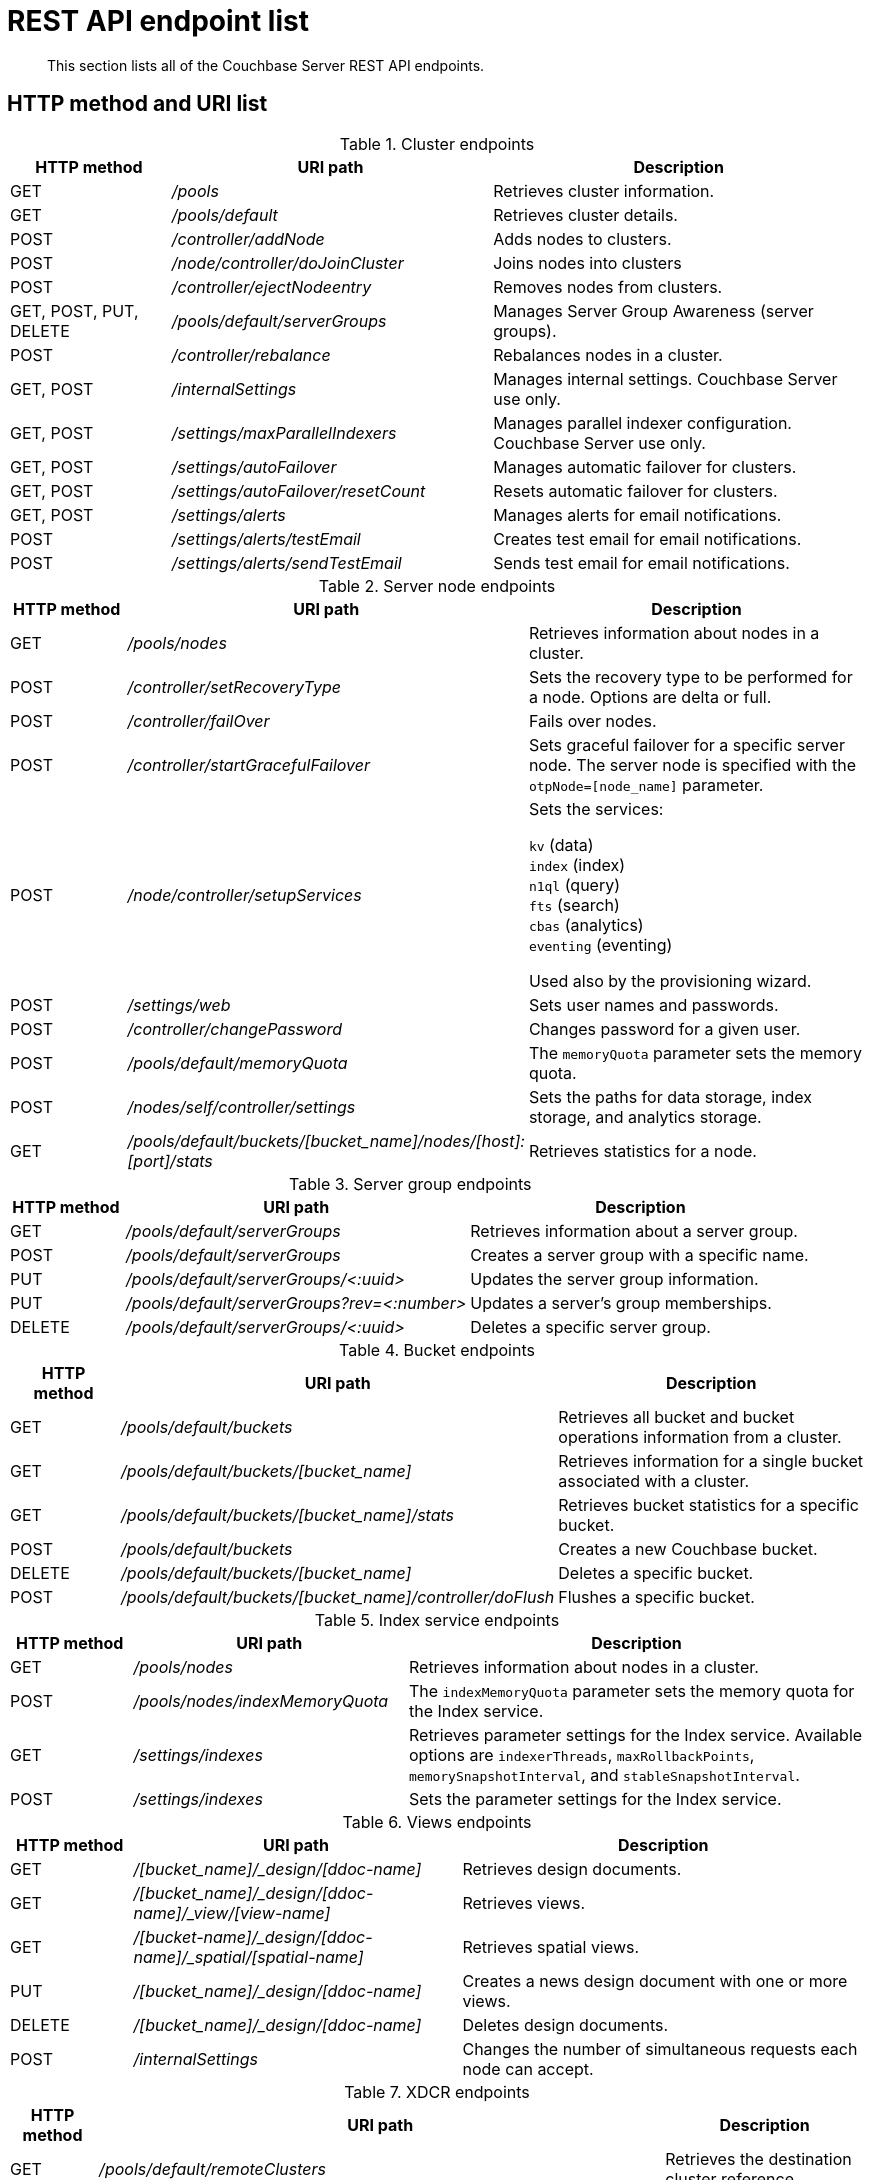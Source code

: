 = REST API endpoint list
:description: This section lists all of the Couchbase Server REST API endpoints.
:page-topic-type: reference

[abstract]
{description}

== HTTP method and URI list

.Cluster endpoints
[cols="3,6,7"]
|===
| HTTP method | URI path | Description

| GET
| [.path]_/pools_
| Retrieves cluster information.

| GET
| [.path]_/pools/default_
| Retrieves cluster details.

| POST
| [.path]_/controller/addNode_
| Adds nodes to clusters.

| POST
| [.path]_/node/controller/doJoinCluster_
| Joins nodes into clusters

| POST
| [.path]_/controller/ejectNodeentry_
| Removes nodes from clusters.

| GET, POST, PUT, DELETE
| [.path]_/pools/default/serverGroups_
| Manages Server Group Awareness (server groups).

| POST
| [.path]_/controller/rebalance_
| Rebalances nodes in a cluster.

| GET, POST
| [.path]_/internalSettings_
| Manages internal settings.
Couchbase Server use only.

| GET, POST
| [.path]_/settings/maxParallelIndexers_
| Manages parallel indexer configuration.
Couchbase Server use only.

| GET, POST
| [.path]_/settings/autoFailover_
| Manages automatic failover for clusters.

| GET, POST
| [.path]_/settings/autoFailover/resetCount_
| Resets automatic failover for clusters.

| GET, POST
| [.path]_/settings/alerts_
| Manages alerts for email notifications.

| POST
| [.path]_/settings/alerts/testEmail_
| Creates test email for email notifications.

| POST
| [.path]_/settings/alerts/sendTestEmail_
| Sends test email for email notifications.
|===

.Server node endpoints
[cols="1,3,3"]
|===
| HTTP method | URI path | Description

| GET
| [.path]_/pools/nodes_
| Retrieves information about nodes in a cluster.

| POST
| [.path]_/controller/setRecoveryType_
| Sets the recovery type to be performed for a node.
Options are delta or full.

| POST
| [.path]_/controller/failOver_
| Fails over nodes.

| POST
| [.path]_/controller/startGracefulFailover_
| Sets graceful failover for a specific server node.
The server node is specified with the `otpNode=[node_name]` parameter.

| POST
| [.path]_/node/controller/setupServices_
a| Sets the services:

`kv` (data) +
`index` (index) +
`n1ql` (query) +
`fts` (search) +
`cbas` (analytics) +
`eventing` (eventing)

Used also by the provisioning wizard.

| POST
| [.path]_/settings/web_
| Sets user names and passwords.

| POST
| [.path]_/controller/changePassword_
| Changes password for a given user.

| POST
| [.path]_/pools/default/memoryQuota_
| The `memoryQuota` parameter sets the memory quota.

| POST
| [.path]_/nodes/self/controller/settings_
| Sets the paths for data storage, index storage, and analytics storage.

| GET
| [.path]_/pools/default/buckets/[bucket_name]/nodes/[host]:[port]/stats_
| Retrieves statistics for a node.
|===

.Server group endpoints
[cols="1,3,3"]
|===
| HTTP method | URI path | Description

| GET
| [.path]_/pools/default/serverGroups_
| Retrieves information about a server group.

| POST
| [.path]_/pools/default/serverGroups_
| Creates a server group with a specific name.

| PUT
| [.path]_/pools/default/serverGroups/<:uuid>_
| Updates the server group information.

| PUT
| [.path]_/pools/default/serverGroups?rev=<:number>_
| Updates a server’s group memberships.

| DELETE
| [.path]_/pools/default/serverGroups/<:uuid>_
| Deletes a specific server group.
|===

.Bucket endpoints
[cols="1,3,3"]
|===
| HTTP method | URI path | Description

| GET
| [.path]_/pools/default/buckets_
| Retrieves all bucket and bucket operations information from a cluster.

| GET
| [.path]_/pools/default/buckets/[bucket_name]_
| Retrieves information for a single bucket associated with a cluster.

| GET
| [.path]_/pools/default/buckets/[bucket_name]/stats_
| Retrieves bucket statistics for a specific bucket.

| POST
| [.path]_/pools/default/buckets_
| Creates a new Couchbase bucket.

| DELETE
| [.path]_/pools/default/buckets/[bucket_name]_
| Deletes a specific bucket.

| POST
| [.path]_/pools/default/buckets/[bucket_name]/controller/doFlush_
| Flushes a specific bucket.
|===

.Index service endpoints
[cols="100,225,376"]
|===
| HTTP method | URI path | Description

| GET
| [.path]_/pools/nodes_
| Retrieves information about nodes in a cluster.

| POST
| [.path]_/pools/nodes/indexMemoryQuota_
| The `indexMemoryQuota` parameter sets the memory quota for the Index service.

| GET
| [.path]_/settings/indexes_
| Retrieves parameter settings for the Index service.
Available options are `indexerThreads`, `maxRollbackPoints`, `memorySnapshotInterval`, and `stableSnapshotInterval`.

| POST
| [.path]_/settings/indexes_
| Sets the parameter settings for the Index service.
|===

.Views endpoints
[cols="100,269,332"]
|===
| HTTP method | URI path | Description

| GET
| [.path]_/[bucket_name]/_design/[ddoc-name]_
| Retrieves design documents.

| GET
| [.path]_/[bucket_name]/_design/[ddoc-name]/_view/[view-name]_
| Retrieves views.

| GET
| [.path]_/[bucket-name]/_design/[ddoc-name]/_spatial/[spatial-name]_
| Retrieves spatial views.

| PUT
| [.path]_/[bucket_name]/_design/[ddoc-name]_
| Creates a news design document with one or more views.

| DELETE
| [.path]_/[bucket_name]/_design/[ddoc-name]_
| Deletes design documents.

| POST
| [.path]_/internalSettings_
| Changes the number of simultaneous requests each node can accept.
|===

.XDCR endpoints
[cols="1,2,3"]
|===
| HTTP method | URI path | Description

| GET
| [.path]_/pools/default/remoteClusters_
| Retrieves the destination cluster reference

| POST
| [.path]_/pools/default/remoteClusters_
| Creates a reference to the destination cluster

| PUT
| [.path]_/pools/default/remoteClusters/[UUID]_
| Modifies the destination cluster reference

| DELETE
| [.path]_/pools/default/remoteClusters/[UUID]_
| Deletes the reference to the destination cluster.

| GET
| [.path]_/pools/default/certificate_
| Retrieves the certificate from the cluster.

| POST
| [.path]_/controller/regenerateCertificate_
| Regenerates a certificate on a destination cluster.

| DELETE
| [.path]_/controller/cancelXDCR/[replication_id]_
| Deletes the replication.

| GET, POST
| [.path]_/settings/replications/_
| Global setting supplied to all replications for a cluster.

| GET, POST
| [.path]_/settings/replications/[replication_id]_
| Settings for a specific replication for a bucket.

| GET
| [.path]_/pools/default/buckets/@xdcr_[bucket_name]/stats/[destination_endpoint]_
| Retrieves bucket statistics.
|===

.Compaction endpoints
[cols="1,3,3"]
|===
| HTTP method | URI path | Description

| POST
| [.path]_/pools/default/buckets/[bucket_name]/controller/compactBucket_
| Compacts bucket data and indexes.

| POST
| [.path]_/pools/default/buckets/[bucket_name]/controller/cancelBucketCompaction_
| Cancels compaction for the specified bucket.

| POST
| [.path]_/[bucket_name]/_design/[ddoc_name]/_spatial/_compact_
| Compacts a spatial view.
|===

.Auto-compaction endpoints
[cols="1,3,3"]
|===
| HTTP method | URI path | Description

| POST
| [.path]_/controller/setAutoCompaction_
| Sets cluster-wide auto-compaction intervals and thresholds

| GET
| [.path]_/settings/autoCompaction_
| Retrieves cluster-wide settings for auto-compaction

| GET
| [.path]_/pools/default/buckets/[bucket_name]_
| Retrieves auto-compaction settings for named bucket

| POST
| [.path]_/pools/default/buckets/[bucket_name]_
| Sets auto-compaction interval or thresholds for named bucket
|===

.Log endpoints
[cols="1,2,4"]
|===
| HTTP method | URI path | Description

| GET
| [.path]_/diag_
| Retrieves log and additional server diagnostic information.

| GET
| [.path]_/sasl_logs_
| Retrieves a generic list of log information.

| GET
| [.path]_/sasl_logs/[log_name]_
a|
Retrieves information from the specified log category.
Where the _log_name_ is one of the following log types:

* `babysitter`
* `couchdb`
* `debug`
* `error`
* `info`
* `mapreduce_errors`
* `ssl_proxy`
* `stats`
* `view`
* `xdcr`
* `xdcr_errors`

| POST
| [.path]_/logClientError_
| Adds entries to the central log from a custom Couchbase Server SDK.
|===

.User endpoints
[cols="1,3,3,3"]
|===
| HTTP method | URI path | Description | Parameters

| POST
| [.path]_/settings/readOnlyUser_
| Creates the read-only user
| [.var]`username`, [.var]`password`, `just_validate`

| PUT
| [.path]_/settings/readOnlyUser_
| Changes the read-only user password
| [.var]`password`

| DELETE
| [.path]_/settings/readOnlyUser_
| Deletes the user
| none

| GET
| [.path]_/settings/readOnlyAdminName_
| Retrieves the read-only username
| none
|===

.Security endpoints
[cols="1,3,3,3"]
|===
| HTTP method | URI path | Description | Parameters

| GET
| [.path]_/pools/default/certificate_
| Returns the current cluster certificate.
| `type`, `pem`, `subject`, `expires`, `warnings`

| POST
| [.path]_/controller/uploadClusterCA_
| Uploads a pem-encoded root certificate (cluster CA) to the cluster.
| none

| POST
| [.path]_/node/controller/reloadCertificate_
| Takes a certificate/key from the specified directory and applies them to the node.
| [.var]`password`, `chain.pem`, `pkey.pem`

| GET
| [.path]_/pools/default/certificate/node/<host:port>_
| Retrieves the read-only username
| [.var]`password`
|===
